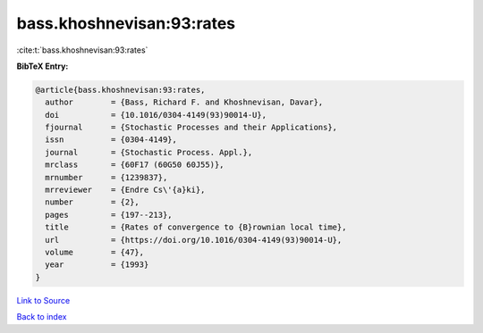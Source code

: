 bass.khoshnevisan:93:rates
==========================

:cite:t:`bass.khoshnevisan:93:rates`

**BibTeX Entry:**

.. code-block:: bibtex

   @article{bass.khoshnevisan:93:rates,
     author        = {Bass, Richard F. and Khoshnevisan, Davar},
     doi           = {10.1016/0304-4149(93)90014-U},
     fjournal      = {Stochastic Processes and their Applications},
     issn          = {0304-4149},
     journal       = {Stochastic Process. Appl.},
     mrclass       = {60F17 (60G50 60J55)},
     mrnumber      = {1239837},
     mrreviewer    = {Endre Cs\'{a}ki},
     number        = {2},
     pages         = {197--213},
     title         = {Rates of convergence to {B}rownian local time},
     url           = {https://doi.org/10.1016/0304-4149(93)90014-U},
     volume        = {47},
     year          = {1993}
   }

`Link to Source <https://doi.org/10.1016/0304-4149(93)90014-U},>`_


`Back to index <../By-Cite-Keys.html>`_
